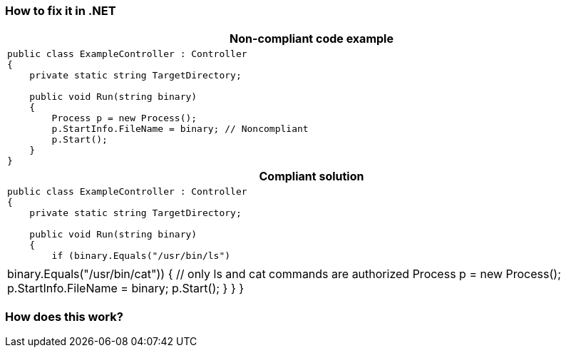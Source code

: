 === How to fix it in .NET

[cols="a"]
|===
h| Non-compliant code example
|
[source,csharp]
----
public class ExampleController : Controller
{
    private static string TargetDirectory;

    public void Run(string binary)
    {
        Process p = new Process();
        p.StartInfo.FileName = binary; // Noncompliant
        p.Start();
    }
}
----
h| Compliant solution
|
[source,csharp]
----
public class ExampleController : Controller
{
    private static string TargetDirectory;

    public void Run(string binary)
    {
        if (binary.Equals("/usr/bin/ls") || binary.Equals("/usr/bin/cat"))
        {
            // only ls and cat commands are authorized
            Process p = new Process();
            p.StartInfo.FileName = binary;
            p.Start();
        }
    }
}
----
|===

=== How does this work?

